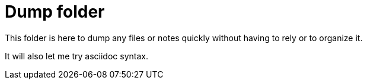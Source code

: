 = Dump folder

This folder is here to dump any files or notes quickly without having to rely or to organize it.

It will also let me try asciidoc syntax.